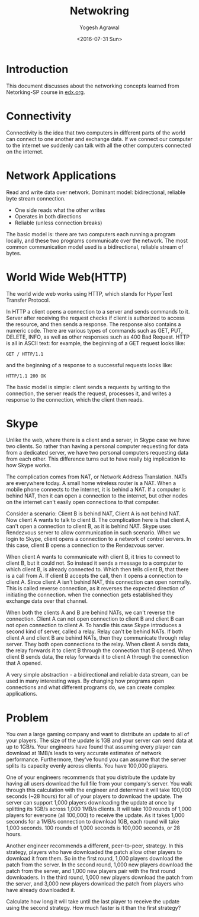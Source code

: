 #+Title: Netwokring
#+Author: Yogesh Agrawal
#+Email: yogeshiiith@gmail.com
#+Date: <2016-07-31 Sun>

* Introduction
  This document discusses about the networking concepts learned from
  Netorking-SP course in [[https://lagunita.stanford.edu/courses/Engineering/Networking-SP/SelfPaced/courseware][edx.org]].
* Connectivity
  Connectivity is the idea that two computers in different parts of
  the world can connect to one another and exchange data. If we
  connect our computer to the internet we suddenly can talk with all
  the other computers connected on the internet.
* Network Applications
  Read and write data over network. Dominant model: bidirectional,
  reliable byte stream connection.
  - One side reads what the other writes
  - Operates in both directions
  - Reliable (unless connection breaks)

  The basic model is: there are two computers each running a program
  locally, and these two programs communicate over the network. The
  most common communication model used is a bidirectional, reliable
  stream of bytes.
* World Wide Web(HTTP)
  The world wide web works using HTTP, which stands for HyperText
  Transfer Protocol.

  In HTTP a client opens a connection to a server and sends commands
  to it. Server after receiving the request checks if client is
  authorized to access the resource, and then sends a response. The
  response also contains a numeric code. There are various types of
  commands such as GET, PUT, DELETE, INFO, as well as other responses
  such as 400 Bad Request. HTTP is all in ASCII text: for example, the
  beginning of a GET request looks like:
  #+BEGIN_EXAMPLE
  GET / HTTP/1.1
  #+END_EXAMPLE
  and the beginning of a response to a successful requests looks like:
  #+BEGIN_EXAMPLE
  HTTP/1.1 200 OK
  #+END_EXAMPLE

  The basic model is simple: client sends a requests by writing to the
  connection, the server reads the request, processes it, and writes a
  response to the connection, which the client then reads.
* Skype
  Unlike the web, where there is a client and a server, in Skype case
  we have two clients. So rather than having a personal computer
  requesting for data from a dedicated server, we have two personal
  computers requesting data from each other. This difference turns out
  to have really big implication to how Skype works.

  The complication comes from NAT, or Network Address
  Translation. NATs are everywhere today. A small home wireless router
  is a NAT. When a mobile phone connects to the internet, it is behind
  a NAT. If a computer is behind NAT, then it can open a connection to
  the internet, but other nodes on the internet can't easily open
  connections to that computer.
  
  Consider a scenario: Client B is behind NAT, Client A is not behind
  NAT. Now client A wants to talk to client B. The complication here
  is that client A, can't open a connection to client B, as it is
  behind NAT. Skype uses Rendezvous server to allow communication in
  such scenario. When we login to Skype, client opens a connection to
  a network of control servers. In this case, client B opens a
  connection to the Rendezvous server. 

  When client A wants to communicate with client B, it tries to
  connect to client B, but it could not. So instead it sends a message
  to a computer to which client B, is already connected to. Which then
  tells client B, that there is a call from A. If client B accepts the
  call, then it opens a connection to client A. Since client A isn't
  behind NAT, this connection can open normally. This is called
  reverse connection, as it reverses the expected direction of
  initiating the connection. when the connection gets established they
  exchange data over that channel.

  When both the clients A and B are behind NATs, we can't reverse the
  connection. Client A can not open connection to client B and client
  B can not open connection to client A. To handle this case Skype
  introduces a second kind of server, called a relay. Relay can't be
  behind NATs. If both client A and client B are behind NATs, then
  they communicate through relay server. They both open connections to
  the relay. When client A sends data, the relay forwards it to client
  B through the connection that B opened. When client B sends data,
  the relay forwards it to client A through the connection that A
  opened.

  A very simple abstraction - a bidirectional and reliable data
  stream, can be used in many interesting ways. By changing how
  programs open connections and what different programs do, we can
  create complex applications.

* Problem
  You own a large gaming company and want to distribute an update to
  all of your players. The size of the update is 1GB and your server
  can send data at up to 1GB/s. Your engineers have found that
  assuming every player can download at 1MB/s leads to very accurate
  estimates of network performance. Furthermore, they've found you can
  assume that the server splits its capacity evenly across
  clients. You have 100,000 players.

  One of your engineers recommends that you distribute the update by
  having all users download the full file from your company's
  server. You walk through this calculation with the engineer and
  determine it will take 100,000 seconds (~28 hours) for all of your
  players to download the update. The server can support 1,000 players
  downloading the update at once by splitting its 1GB/s across 1,000
  1MB/s clients. It will take 100 rounds of 1,000 players for everyone
  (all 100,000) to receive the update. As it takes 1,000 seconds for a
  1MB/s connection to download 1GB, each round will take 1,000
  seconds. 100 rounds of 1,000 seconds is 100,000 seconds, or 28
  hours.

  Another engineer recommends a different, peer-to-peer, strategy. In
  this strategy, players who have downloaded the patch allow other
  players to download it from them. So in the first round, 1,000
  players download the patch from the server. In the second round,
  1,000 new players download the patch from the server, and 1,000 new
  players pair with the first round downloaders. In the third round,
  1,000 new players download the patch from the server, and 3,000 new
  players download the patch from players who have already downloaded
  it.

  Calculate how long it will take until the last player to receive the
  update using the second strategy. How much faster is it than the
  first strategy?
* COMMENT TODO
  1. join emacs group
  2. Understanding the Linux Kernel
  3. Check if we can make two concurrent calls in skype to a user.
  4. Skype works on which port?
